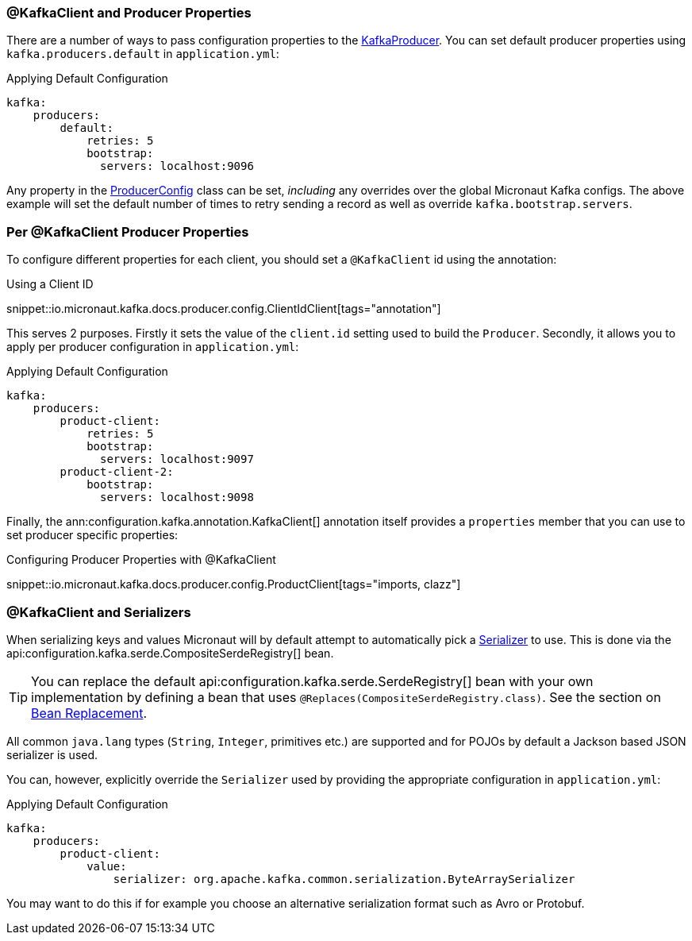=== @KafkaClient and Producer Properties

There are a number of ways to pass configuration properties to the link:{kafkaapi}/org/apache/kafka/clients/producer/KafkaProducer.html[KafkaProducer]. You can set default producer properties using `kafka.producers.default` in `application.yml`:

.Applying Default Configuration
[configuration]
----
kafka:
    producers:
        default:
            retries: 5
            bootstrap:
              servers: localhost:9096

----

Any property in the link:{kafkaapi}/org/apache/kafka/clients/producer/ProducerConfig.html[ProducerConfig] class can be set, _including_ any overrides over the global Micronaut Kafka configs. The above example will set the default number of times to retry sending a record as well as override `kafka.bootstrap.servers`.

=== Per @KafkaClient Producer Properties

To configure different properties for each client, you should set a `@KafkaClient` id using the annotation:

.Using a Client ID

snippet::io.micronaut.kafka.docs.producer.config.ClientIdClient[tags="annotation"]

This serves 2 purposes. Firstly it sets the value of the `client.id` setting used to build the `Producer`. Secondly, it allows you to apply per producer configuration in `application.yml`:

.Applying Default Configuration
[configuration]
----
kafka:
    producers:
        product-client:
            retries: 5
            bootstrap:
              servers: localhost:9097
        product-client-2:
            bootstrap:
              servers: localhost:9098
----

Finally, the ann:configuration.kafka.annotation.KafkaClient[] annotation itself provides a `properties` member that you can use to set producer specific properties:

.Configuring Producer Properties with @KafkaClient

snippet::io.micronaut.kafka.docs.producer.config.ProductClient[tags="imports, clazz"]

=== @KafkaClient and Serializers

When serializing keys and values Micronaut will by default attempt to automatically pick a link:{kafkaapi}/org/apache/kafka/common/serialization/Serializer.html[Serializer] to use. This is done via the api:configuration.kafka.serde.CompositeSerdeRegistry[] bean.

TIP: You can replace the default api:configuration.kafka.serde.SerdeRegistry[] bean with your own implementation by defining a bean that uses `@Replaces(CompositeSerdeRegistry.class)`. See the section on link:https://docs.micronaut.io/latest/guide/#replaces[Bean Replacement].

All common `java.lang` types (`String`, `Integer`, primitives etc.) are supported and for POJOs by default a Jackson based JSON serializer is used.

You can, however, explicitly override the `Serializer` used by providing the appropriate configuration in `application.yml`:

.Applying Default Configuration
[configuration]
----
kafka:
    producers:
        product-client:
            value:
                serializer: org.apache.kafka.common.serialization.ByteArraySerializer
----

You may want to do this if for example you choose an alternative serialization format such as Avro or Protobuf.


